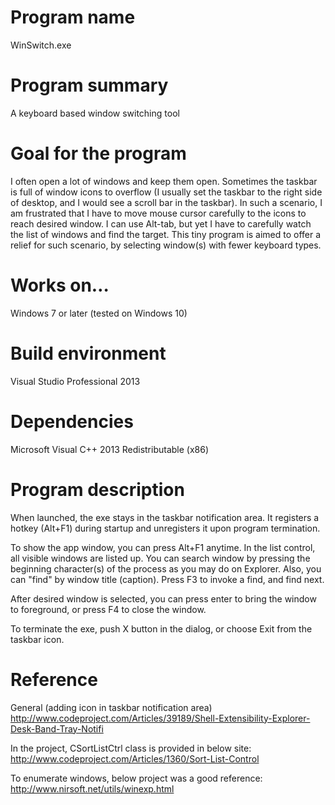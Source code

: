 #+AUTHOR: kmaki565
* Program name
WinSwitch.exe
* Program summary
A keyboard based window switching tool
* Goal for the program
I often open a lot of windows and keep them open. Sometimes the taskbar is full of window icons to overflow (I usually set the taskbar to the right side of desktop, and I would see a scroll bar in the taskbar). In such a scenario, I am frustrated that I have to move mouse cursor carefully to the icons to reach desired window. I can use Alt-tab, but yet I have to carefully watch the list of windows and find the target.
This tiny program is aimed to offer a relief for such scenario, by selecting window(s) with fewer keyboard types.
* Works on...
Windows 7 or later (tested on Windows 10)
* Build environment
Visual Studio Professional 2013
* Dependencies
Microsoft Visual C++ 2013 Redistributable (x86)
* Program description
When launched, the exe stays in the taskbar notification area.
It registers a hotkey (Alt+F1) during startup and unregisters it upon program termination.

To show the app window, you can press Alt+F1 anytime.
In the list control, all visible windows are listed up. You can search window by pressing the beginning character(s) of the process as you may do on Explorer. Also, you can "find" by window title (caption). Press F3 to invoke a find, and find next.

After desired window is selected, you can press enter to bring the window to foreground, or press F4 to close the window.

To terminate the exe, push X button in the dialog, or choose Exit from the taskbar icon.

* Reference
General (adding icon in taskbar notification area)
http://www.codeproject.com/Articles/39189/Shell-Extensibility-Explorer-Desk-Band-Tray-Notifi

In the project, CSortListCtrl class is provided in below site:
http://www.codeproject.com/Articles/1360/Sort-List-Control

To enumerate windows, below project was a good reference:
http://www.nirsoft.net/utils/winexp.html
